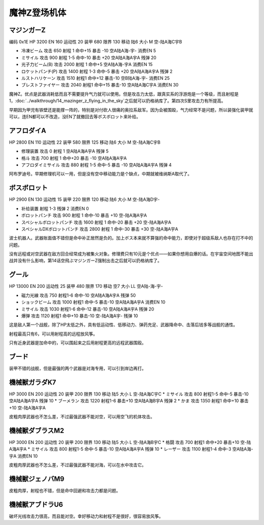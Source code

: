 .. _srw4_units_mazinger_z:

魔神Z登场机体
=========================================

----------------------
マジンガーZ
----------------------

编码 0x1E HP 3200 EN 160 运动性 20 装甲 680 限界 130 移动 陆6 大小 M 空-陆A海C宇B 

* 冷凍ビーム 攻击 650 射程 1 命中+15 暴击 -10 空A陆A海-宇- 消费EN 5 
* ミサイル   攻击 900 射程 1-5 命中-10 暴击 +20 空A陆A海A宇A 残弹 20
* 光子力ビーム(B) 攻击 2000 射程 1 命中+5  空A陆A海-宇A 消费EN 15
* ロケットパンチ(P) 攻击 1400 射程 1-3 命中-5 暴击 +20 空A陆A海A宇A 残弹 2
* ルストハリケーン 攻击 1510 射程1	命中+12	暴击-10	空B陆A海-宇- 消费EN 25 
* ブレストファイヤー 攻击 2040 射程1 命中+15 暴击-10 空A陆A海C宇A 消费EN 30

魔神Z。优点是武器消耗低而且不需要提升气力就可以使用。但是攻击力太低，跟真实系的浮游炮是一个等级，而且射程是1，\ :doc:`../walkthrough/14_mazinger_z_flying_in_the_sky`\ 之后就可以扔格纳库了。第四次S里攻击力有所提高。

早期因为甲児有铁壁还是能撑一阵的，特别是对付砍人很痛的奥拉系敌军。因为会被围殴，气力经常不是问题，所以装强化装甲就可以，连EN都可以不改造，没EN了就撤回去等ボスボロット来补给。

----------------------
アフロダイA
----------------------


HP 2800 EN 110 运动性 22 装甲 580 限界 125 移动 陆6 大小 M 空-陆A海C宇B 

* 修理装置 攻击 0 射程 1  空A陆A海A宇A 残弹 5 
* 格斗	攻击 700 射程 1 命中+20 暴击 -10 空A陆A海A宇A 
* アフロダイミサイル 攻击 880 射程 1-5 命中-5 暴击 -10 空A陆A海A宇A 残弹 4 

阿布罗迪号。早期修理机可以一用，但是没有空中移动能力是个缺点，中期就被维纳斯A取代了。

----------------------
ボスボロット
----------------------

HP 2900 EN 130 运动性 15 装甲 220 限界 120 移动 陆6 大小 M 空-陆A海D宇- 

* 补给装置	射程 1-3 残弹 2 消费EN 0 
* ボロットパンチ	攻击 900 射程 1 命中-10 暴击 +10 空-陆A海A宇A 
* スペシャルボロットパンチ 攻击 1600 射程 1 命中-20 暴击 +20 空-陆A海A宇A 
* スペシャルDXボロットパンチ 攻击 2800 射程 1 命中-30 暴击 +30 空-陆A海A宇A

波士机器人。武器账面值不错但是命中补正居然是负的。加上ボス本来就不算强的命中能力，即使对于超级系敌人也存在打不中的问题。

没有远程或对空武器在敌方回合经常成为被集火对象。修理费只有10元是个优点——如果你想用自爆的话。在宇宙空间地图不能出战并没有什么影响，第14话空飛ぶマジンガーZ强制出击之后就可以扔格纳库了。



----------------------
グール
----------------------

HP 13000 EN 200 运动性 25 装甲 480 限界 170 移动 空7 大小 LL 空A陆-海-宇- 

* 磁力光線 攻击 750 射程1-6 命中-10 空A陆A海A宇A 残弹 50
* ショックビーム 攻击 1000 射程1 命中-5 暴击-10 空A陆A海A宇A 消费EN 10
* ミサイル 攻击 1030 射程1-6 命中-12 暴击-10  空A陆A海A宇A 残弹 20
* 爆弾 攻击 1120 射程1 命中+10 暴击-10  空-陆A海A宇- 残弹 10

这是敌人第一个战舰，除了HP太低之外，具有低运动性、低移动力、弹药充足、武器降命中、击落后钱多等战舰的通性。

射程最高只有6，可以用射程高的远程放风筝。

只有近身武器是加命中的，可以围起来之后用射程更高的远程武器围殴。

----------------------
ブード
----------------------
装甲不错的战舰，但是最强的两个武器是对海专用，可以引到岸边再打。

----------------------
機械獣ガラダK7
----------------------

HP 3000 EN 200 运动性 20 装甲 200 限界 130 移动 陆5 大小 L 空-陆A海C宇C
* ミサイル 攻击 800 射程1-5 命中-5 暴击-10  空A陆A海A宇A 残弹 10
* ブーメラン 攻击 1220 射程1-6 暴击+10  空A陆A海B宇A 残弹 2
* かま 攻击 1350 射程1  命中+10 暴击+10  空-陆A海A宇A 

皮粗肉厚武器也不怎么差，不过最强武器不能对空，可以用空飞的机体攻击。

----------------------
機械獣ダブラスM2
----------------------

HP 3000 EN 200 运动性 20 装甲 200 限界 130 移动 陆5 大小 L 空-陆A海B宇C
* 格闘 攻击 700 射程1  命中+20 暴击+10  空-陆A海A宇A 
* ミサイル 攻击 800 射程1-5 命中-5 暴击-10  空A陆A海A宇A 残弹 10
* レーザー 攻击 1100 射程1-4 命中-3 空A陆A海-宇A 消费EN 10

皮粗肉厚武器也不怎么差，不过最强武器不能对海，可以在水中攻击它。

----------------------
機械獣ジェノバM9
----------------------
皮粗肉厚，射程也不错，但是命中回避和攻击力都是问题。

----------------------
機械獣アブドラU6 
----------------------
破坏光线攻击力很高，而且能对空。幸好移动力和射程不是很好，很容易放风筝。